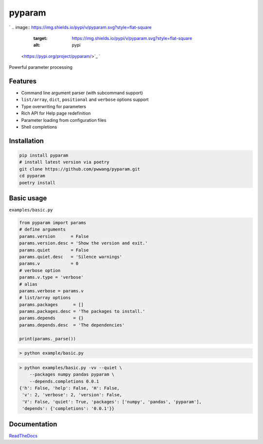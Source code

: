 
pyparam
=======

`
.. image:: https://img.shields.io/pypi/v/pyparam.svg?style=flat-square
   :target: https://img.shields.io/pypi/v/pyparam.svg?style=flat-square
   :alt: pypi
 <https://pypi.org/project/pyparam/>`_ `
.. image:: https://img.shields.io/github/tag/pwwang/pyparam.svg?style=flat-square
   :target: https://img.shields.io/github/tag/pwwang/pyparam.svg?style=flat-square
   :alt: pypi
 <https://github.com/pwwang/pyparam>`_ `
.. image:: https://img.shields.io/travis/pwwang/pyparam.svg?style=flat-square
   :target: https://img.shields.io/travis/pwwang/pyparam.svg?style=flat-square
   :alt: travis
 <https://travis-ci.org/pwwang/pyparam>`_ `
.. image:: https://img.shields.io/readthedocs/pyparam.svg?style=flat-square
   :target: https://img.shields.io/readthedocs/pyparam.svg?style=flat-square
   :alt: docs
 <https://pyparam.readthedocs.io/en/latest/>`_ `
.. image:: https://img.shields.io/codacy/grade/a34b1afaccf84019a6b138d40932d566.svg?style=flat-square
   :target: https://img.shields.io/codacy/grade/a34b1afaccf84019a6b138d40932d566.svg?style=flat-square
   :alt: codacy quality
 <https://app.codacy.com/project/pwwang/pyparam/dashboard>`_ `
.. image:: https://img.shields.io/codacy/coverage/a34b1afaccf84019a6b138d40932d566.svg?style=flat-square
   :target: https://img.shields.io/codacy/coverage/a34b1afaccf84019a6b138d40932d566.svg?style=flat-square
   :alt: codacy quality
 <https://app.codacy.com/project/pwwang/pyparam/dashboard>`_ 
.. image:: https://img.shields.io/pypi/pyversions/pyparam.svg?style=flat-square
   :target: https://img.shields.io/pypi/pyversions/pyparam.svg?style=flat-square
   :alt: pyver


Powerful parameter processing

Features
--------


* Command line argument parser (with subcommand support)
* ``list/array``\ , ``dict``\ , ``positional`` and ``verbose`` options support
* Type overwriting for parameters
* Rich API for Help page redefinition
* Parameter loading from configuration files
* Shell completions

Installation
------------

.. code-block:: shell

   pip install pyparam
   # install latest version via poetry
   git clone https://github.com/pwwang/pyparam.git
   cd pyparam
   poetry install

Basic usage
-----------

``examples/basic.py``

.. code-block:: python

   from pyparam import params
   # define arguments
   params.version      = False
   params.version.desc = 'Show the version and exit.'
   params.quiet        = False
   params.quiet.desc   = 'Silence warnings'
   params.v            = 0
   # verbose option
   params.v.type = 'verbose'
   # alias
   params.verbose = params.v
   # list/array options
   params.packages      = []
   params.packages.desc = 'The packages to install.'
   params.depends       = {}
   params.depends.desc  = 'The dependencies'

   print(params._parse())

.. code-block:: shell

   > python example/basic.py


.. image:: https://raw.githubusercontent.com/pwwang/pyparam/master/docs/static/help.png
   :target: https://raw.githubusercontent.com/pwwang/pyparam/master/docs/static/help.png
   :alt: help


.. code-block:: shell

   > python examples/basic.py -vv --quiet \
       --packages numpy pandas pyparam \
       --depends.completions 0.0.1
   {'h': False, 'help': False, 'H': False,
    'v': 2, 'verbose': 2, 'version': False,
    'V': False, 'quiet': True, 'packages': ['numpy', 'pandas', 'pyparam'],
    'depends': {'completions': '0.0.1'}}

Documentation
-------------

`ReadTheDocs <https://pyparam.readthedocs.io/en/latest/>`_
